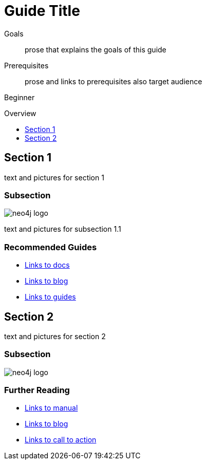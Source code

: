 = Guide Title
:level: Beginner
:toc:
:toc-placement!:
:toc-title: Overview
:toclevels: 1

.Goals
[abstract]
prose that explains the goals of this guide

.Prerequisites
[abstract]
prose and links to prerequisites also target audience

[role=expertise]
{level}

toc::[]

== Section 1

text and pictures for section 1

=== Subsection

image::neo4j-logo.png[]

text and pictures for subsection 1.1

[role=side-nav]
=== Recommended Guides

* http://asciidoctor.org[Links to docs]
* http://asciidoctor.org[Links to blog]
* http://asciidoctor.org[Links to guides]


== Section 2

text and pictures for section 2

=== Subsection

image::neo4j-logo.png[]

[role=side-nav]
=== Further Reading

* http://asciidoctor.org[Links to manual]
* http://asciidoctor.org[Links to blog]
* http://asciidoctor.org[Links to call to action]
****

// .. etc ..
